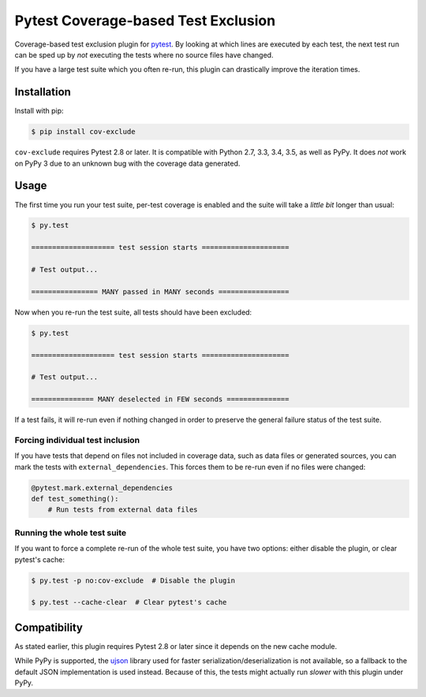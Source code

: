 ======================================
 Pytest Coverage-based Test Exclusion
======================================

.. image:: https://api.travis-ci.org/mhallin/cov-exclude-py.svg?branch=master
   :target: https://travis-ci.org/mhallin/cov-exclude-py

.. image:: https://img.shields.io/pypi/v/cov-exclude.svg
   :target: https://pypi.python.org/pypi/cov-exclude

Coverage-based test exclusion plugin for pytest_. By looking at which
lines are executed by each test, the next test run can be sped up by
*not* executing the tests where no source files have changed.

If you have a large test suite which you often re-run, this plugin can
drastically improve the iteration times.


Installation
============

Install with pip:

.. code-block:: text

   $ pip install cov-exclude

``cov-exclude`` requires Pytest 2.8 or later. It is compatible with
Python 2.7, 3.3, 3.4, 3.5, as well as PyPy. It does *not* work on PyPy
3 due to an unknown bug with the coverage data generated.


Usage
=====

The first time you run your test suite, per-test coverage is enabled
and the suite will take a *little bit* longer than usual:

.. code-block:: text

   $ py.test

   ==================== test session starts =====================

   # Test output...

   ================ MANY passed in MANY seconds =================

Now when you re-run the test suite, all tests should have been
excluded:

.. code-block:: text

   $ py.test

   ==================== test session starts =====================

   # Test output...

   =============== MANY deselected in FEW seconds ===============

If a test fails, it will re-run even if nothing changed in order to
preserve the general failure status of the test suite.


Forcing individual test inclusion
---------------------------------

If you have tests that depend on files not included in coverage data,
such as data files or generated sources, you can mark the tests with
``external_dependencies``. This forces them to be re-run even if no
files were changed:

.. code-block:: python

   @pytest.mark.external_dependencies
   def test_something():
       # Run tests from external data files


Running the whole test suite
----------------------------

If you want to force a complete re-run of the whole test suite, you
have two options: either disable the plugin, or clear pytest's cache:

.. code-block:: text

   $ py.test -p no:cov-exclude  # Disable the plugin

   $ py.test --cache-clear  # Clear pytest's cache


Compatibility
=============

As stated earlier, this plugin requires Pytest 2.8 or later since it
depends on the new cache module.

While PyPy is supported, the ujson_ library used for faster
serialization/deserialization is not available, so a fallback to the
default JSON implementation is used instead. Because of this, the
tests might actually run *slower* with this plugin under PyPy.

.. _pytest: http://pytest.org
.. _ujson: https://pypi.python.org/pypi/ujson


